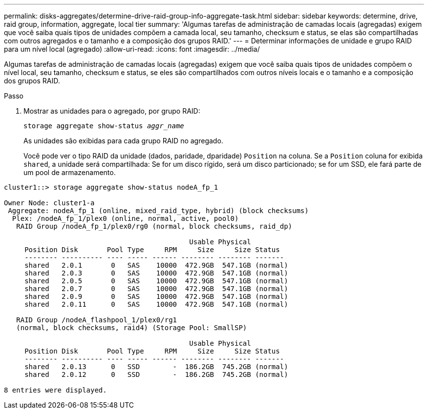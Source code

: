 ---
permalink: disks-aggregates/determine-drive-raid-group-info-aggregate-task.html 
sidebar: sidebar 
keywords: determine, drive, raid group, information, aggregate, local tier 
summary: 'Algumas tarefas de administração de camadas locais (agregadas) exigem que você saiba quais tipos de unidades compõem a camada local, seu tamanho, checksum e status, se elas são compartilhadas com outros agregados e o tamanho e a composição dos grupos RAID.' 
---
= Determinar informações de unidade e grupo RAID para um nível local (agregado)
:allow-uri-read: 
:icons: font
:imagesdir: ../media/


[role="lead"]
Algumas tarefas de administração de camadas locais (agregadas) exigem que você saiba quais tipos de unidades compõem o nível local, seu tamanho, checksum e status, se eles são compartilhados com outros níveis locais e o tamanho e a composição dos grupos RAID.

.Passo
. Mostrar as unidades para o agregado, por grupo RAID:
+
`storage aggregate show-status _aggr_name_`

+
As unidades são exibidas para cada grupo RAID no agregado.

+
Você pode ver o tipo RAID da unidade (dados, paridade, dparidade) `Position` na coluna. Se a `Position` coluna for exibida `shared`, a unidade será compartilhada: Se for um disco rígido, será um disco particionado; se for um SSD, ele fará parte de um pool de armazenamento.



....
cluster1::> storage aggregate show-status nodeA_fp_1

Owner Node: cluster1-a
 Aggregate: nodeA_fp_1 (online, mixed_raid_type, hybrid) (block checksums)
  Plex: /nodeA_fp_1/plex0 (online, normal, active, pool0)
   RAID Group /nodeA_fp_1/plex0/rg0 (normal, block checksums, raid_dp)

                                             Usable Physical
     Position Disk       Pool Type     RPM     Size     Size Status
     -------- ---------- ---- ----- ------ -------- -------- -------
     shared   2.0.1       0   SAS    10000  472.9GB  547.1GB (normal)
     shared   2.0.3       0   SAS    10000  472.9GB  547.1GB (normal)
     shared   2.0.5       0   SAS    10000  472.9GB  547.1GB (normal)
     shared   2.0.7       0   SAS    10000  472.9GB  547.1GB (normal)
     shared   2.0.9       0   SAS    10000  472.9GB  547.1GB (normal)
     shared   2.0.11      0   SAS    10000  472.9GB  547.1GB (normal)

   RAID Group /nodeA_flashpool_1/plex0/rg1
   (normal, block checksums, raid4) (Storage Pool: SmallSP)

                                             Usable Physical
     Position Disk       Pool Type     RPM     Size     Size Status
     -------- ---------- ---- ----- ------ -------- -------- -------
     shared   2.0.13      0   SSD        -  186.2GB  745.2GB (normal)
     shared   2.0.12      0   SSD        -  186.2GB  745.2GB (normal)

8 entries were displayed.
....
